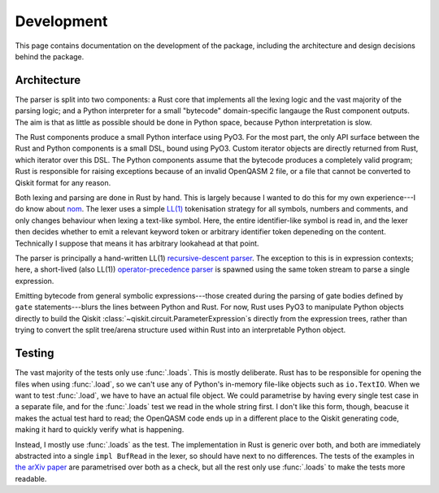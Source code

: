 ===========
Development
===========

This page contains documentation on the development of the package, including the architecture and
design decisions behind the package.

Architecture
============

The parser is split into two components: a Rust core that implements all the lexing logic and the
vast majority of the parsing logic; and a Python interpreter for a small "bytecode" domain-specific
langauge the Rust component outputs.  The aim is that as little as possible should be done in Python
space, because Python interpretation is slow.

The Rust components produce a small Python interface using PyO3.  For the most part, the only API
surface between the Rust and Python components is a small DSL, bound using PyO3.  Custom iterator
objects are directly returned from Rust, which iterator over this DSL.  The Python components assume
that the bytecode produces a completely valid program; Rust is responsible for raising exceptions
because of an invalid OpenQASM 2 file, or a file that cannot be converted to Qiskit format for any
reason.

Both lexing and parsing are done in Rust by hand.  This is largely because I wanted to do this for
my own experience---I do know about `nom <https://github.com/Geal/nom>`__.  The lexer uses a simple
`LL(1) <https://en.wikipedia.org/wiki/LL_parser>`__ tokenisation strategy for all symbols, numbers
and comments, and only changes behaviour when lexing a text-like symbol.  Here, the entire
identifier-like symbol is read in, and the lexer then decides whether to emit a relevant keyword
token or arbitrary identifier token depeneding on the content.  Technically I suppose that means it
has arbitrary lookahead at that point.

The parser is principally a hand-written LL(1) `recursive-descent parser
<https://en.wikipedia.org/wiki/Recursive_descent_parser>`__.  The exception to this is
in expression contexts; here, a short-lived (also LL(1)) `operator-precedence parser
<https://en.wikipedia.org/wiki/Operator-precedence_parser>`__ is spawned using the same token stream
to parse a single expression.

Emitting bytecode from general symbolic expressions---those created during the parsing of gate
bodies defined by ``gate`` statements---blurs the lines between Python and Rust.  For now, Rust uses
PyO3 to manipulate Python objects directly to build the Qiskit
:class:`~qiskit.circuit.ParameterExpression`\ s directly from the expression trees, rather than
trying to convert the split tree/arena structure used within Rust into an interpretable Python
object.

Testing
=======

The vast majority of the tests only use :func:`.loads`.  This is mostly deliberate.  Rust has to be
responsible for opening the files when using :func:`.load`, so we can't use any of Python's
in-memory file-like objects such as ``io.TextIO``.  When we want to test :func:`.load`, we have to
have an actual file object.  We could parametrise by having every single test case in a separate
file, and for the :func:`.loads` test we read in the whole string first.  I don't like this form,
though, beacuse it makes the actual test hard to read; the OpenQASM code ends up in a different
place to the Qiskit generating code, making it hard to quickly verify what is happening.

Instead, I mostly use :func:`.loads` as the test.  The implementation in Rust is generic over both,
and both are immediately abstracted into a single ``impl BufRead`` in the lexer, so should have next
to no differences.  The tests of the examples in `the arXiv paper
<https://arxiv.org/abs/1707.03429v2>`__ are parametrised over both as a check, but all the rest only
use :func:`.loads` to make the tests more readable.

